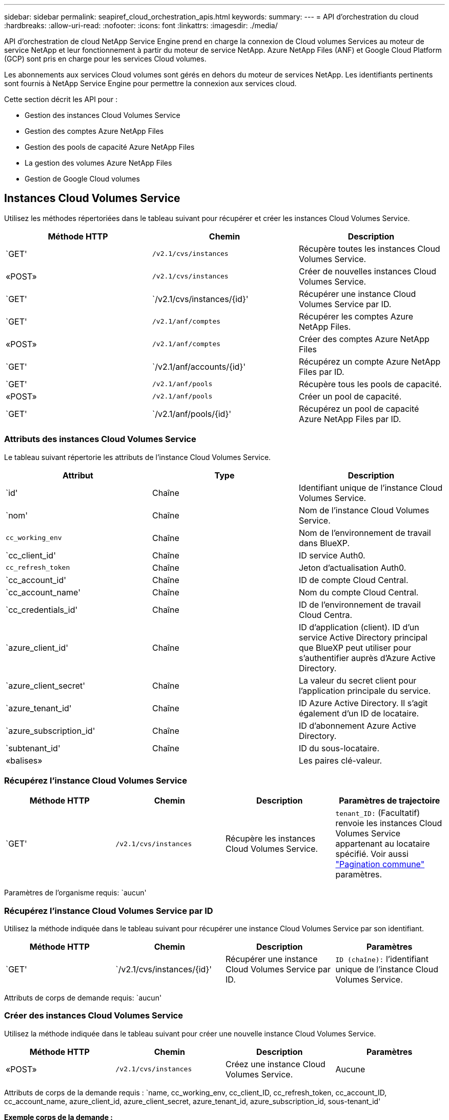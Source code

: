 ---
sidebar: sidebar 
permalink: seapiref_cloud_orchestration_apis.html 
keywords:  
summary:  
---
= API d'orchestration du cloud
:hardbreaks:
:allow-uri-read: 
:nofooter: 
:icons: font
:linkattrs: 
:imagesdir: ./media/


[role="lead"]
API d'orchestration de cloud NetApp Service Engine prend en charge la connexion de Cloud volumes Services au moteur de service NetApp et leur fonctionnement à partir du moteur de service NetApp. Azure NetApp Files (ANF) et Google Cloud Platform (GCP) sont pris en charge pour les services Cloud volumes.

Les abonnements aux services Cloud volumes sont gérés en dehors du moteur de services NetApp. Les identifiants pertinents sont fournis à NetApp Service Engine pour permettre la connexion aux services cloud.

Cette section décrit les API pour :

* Gestion des instances Cloud Volumes Service
* Gestion des comptes Azure NetApp Files
* Gestion des pools de capacité Azure NetApp Files
* La gestion des volumes Azure NetApp Files
* Gestion de Google Cloud volumes




== Instances Cloud Volumes Service

Utilisez les méthodes répertoriées dans le tableau suivant pour récupérer et créer les instances Cloud Volumes Service.

|===
| Méthode HTTP | Chemin | Description 


| `GET' | `/v2.1/cvs/instances` | Récupère toutes les instances Cloud Volumes Service. 


| «POST» | `/v2.1/cvs/instances` | Créer de nouvelles instances Cloud Volumes Service. 


| `GET' | `/v2.1/cvs/instances/{id}' | Récupérer une instance Cloud Volumes Service par ID. 


| `GET' | `/v2.1/anf/comptes` | Récupérer les comptes Azure NetApp Files. 


| «POST» | `/v2.1/anf/comptes` | Créer des comptes Azure NetApp Files 


| `GET' | `/v2.1/anf/accounts/{id}' | Récupérez un compte Azure NetApp Files par ID. 


| `GET' | `/v2.1/anf/pools` | Récupère tous les pools de capacité. 


| «POST» | `/v2.1/anf/pools` | Créer un pool de capacité. 


| `GET' | `/v2.1/anf/pools/{id}' | Récupérez un pool de capacité Azure NetApp Files par ID. 
|===


=== Attributs des instances Cloud Volumes Service

Le tableau suivant répertorie les attributs de l'instance Cloud Volumes Service.

|===
| Attribut | Type | Description 


| `id' | Chaîne | Identifiant unique de l'instance Cloud Volumes Service. 


| `nom' | Chaîne | Nom de l'instance Cloud Volumes Service. 


| `cc_working_env` | Chaîne | Nom de l'environnement de travail dans BlueXP. 


| `cc_client_id' | Chaîne | ID service Auth0. 


| `cc_refresh_token` | Chaîne | Jeton d'actualisation Auth0. 


| `cc_account_id' | Chaîne | ID de compte Cloud Central. 


| `cc_account_name' | Chaîne | Nom du compte Cloud Central. 


| `cc_credentials_id' | Chaîne | ID de l'environnement de travail Cloud Centra. 


| `azure_client_id' | Chaîne | ID d'application (client). ID d'un service Active Directory principal que BlueXP peut utiliser pour s'authentifier auprès d'Azure Active Directory. 


| `azure_client_secret' | Chaîne | La valeur du secret client pour l'application principale du service. 


| `azure_tenant_id' | Chaîne | ID Azure Active Directory. Il s'agit également d'un ID de locataire. 


| `azure_subscription_id' | Chaîne | ID d'abonnement Azure Active Directory. 


| `subtenant_id' | Chaîne | ID du sous-locataire. 


| «balises» |  | Les paires clé-valeur. 
|===


=== Récupérez l'instance Cloud Volumes Service

|===
| Méthode HTTP | Chemin | Description | Paramètres de trajectoire 


| `GET' | `/v2.1/cvs/instances` | Récupère les instances Cloud Volumes Service. | `tenant_ID:` (Facultatif) renvoie les instances Cloud Volumes Service appartenant au locataire spécifié. Voir aussi link:seapiref_netapp_service_engine_rest_apis.html#pagination>["Pagination commune"] paramètres. 
|===
Paramètres de l'organisme requis: `aucun'



=== Récupérez l'instance Cloud Volumes Service par ID

Utilisez la méthode indiquée dans le tableau suivant pour récupérer une instance Cloud Volumes Service par son identifiant.

|===
| Méthode HTTP | Chemin | Description | Paramètres 


| `GET' | `/v2.1/cvs/instances/{id}' | Récupérer une instance Cloud Volumes Service par ID. | `ID (chaîne):` l'identifiant unique de l'instance Cloud Volumes Service. 
|===
Attributs de corps de demande requis: `aucun'



=== Créer des instances Cloud Volumes Service

Utilisez la méthode indiquée dans le tableau suivant pour créer une nouvelle instance Cloud Volumes Service.

|===
| Méthode HTTP | Chemin | Description | Paramètres 


| «POST» | `/v2.1/cvs/instances` | Créez une instance Cloud Volumes Service. | Aucune 
|===
Attributs de corps de la demande requis : `name, cc_working_env, cc_client_ID, cc_refresh_token, cc_account_ID, cc_account_name, azure_client_id, azure_client_secret, azure_tenant_id, azure_subscription_id, sous-tenant_id'

*Exemple corps de la demande :*

....
{
  "name": "instance1",
  "cc_working_env": "my-working-env",
  "cc_client_id": "Mu0V1ywgYteI6w1MbD15fKfVIUrNXGWC",
  "cc_refresh_token": "y1tMw3lNzE8JL9jtiE29oSRxOAzYu0cdnwS_2XhjQBr9G",
  "cc_account_id": "account-335jdf32",
  "cc_account_name": "my-account-name",
  "cc_credentials_id": "d336c449-aeb8-4bb3-af28-5b886c40dd00",
  "azure_client_id": "53ba6f2b-6d52-4f5c-8ae0-7adc20808854",
  "azure_client_secret": "NMubGVcDqkwwGnCs6fa01tqlkTisfUd4pBBYgcxxx=",
  "azure_tenant_id": "53ba6f2b-6d52-4f5c-8ae0-7adc20808854",
  "azure_subscription_id": "1933a261-d141-4c68-9d6c-13b607790910",
  "subtenant_id": "5d2fb0fb4f47df00015274e3",
  "tags": {
    "key1": "Value 1",
    "key2": "Value 2",
    "key3": "Value 3",
    "keyN": "Value N"
  }
}
....


=== Gestion des balises des instances Cloud Volumes Service

Utilisez la méthode indiquée dans le tableau suivant pour spécifier des balises pour l'instance nommée Cloud Volumes Service.

|===
| Méthode HTTP | Chemin | Description | Paramètres 


| «POST» | `/v2.1/cvs/instances/{id}/tags` | Gestion des balises d'une instance Cloud Volumes Service | «ID (chaîne)»: L'identifiant unique de l'instance Cloud Volumes Service. 
|===
Attributs de corps de demande requis : `paires de valeur-clés'

*Exemple corps de la demande :*

....
{
  "env": "test"
}
....


== Comptes Azure NetApp Files



=== Attributs des comptes Azure NetApp Files

Le tableau suivant répertorie les attributs des comptes Azure NetApp Files.

|===
| Attribut | Type | Description 


| `id' | Chaîne | Identifiant unique du compte Azure NetApp Files. 


| `nom' | Chaîne | Nom du compte Azure NetApp Files. 


| `groupe_source' | Chaîne | Le groupe de ressources Azure. 


| «emplacement» | Chaîne | Emplacement Azure (région/zone). 


| `cvs_instance_id' | Chaîne | Identifiant de l'instance Cloud Volumes Service. 


| «balises» | – | Les paires clé-valeur. 
|===


=== Récupérer les comptes Azure NetApp Files

|===
| Méthode HTTP | Chemin | Description | Paramètres de trajectoire 


| `GET' | `/v2.1/anf/comptes` | Récupérer les comptes Azure NetApp Files. | `subtenant_ID:` (obligatoire) l'ID du sous-locataire auquel appartient le compte Azure NetApp Files. `tenant_ID:' (Facultatif) renvoie les comptes Azure NetApp Files appartenant au locataire spécifié. Voir aussi link:seapiref_netapp_service_engine_rest_apis.html#pagination>["Pagination commune"] paramètres. 
|===
Paramètres de l'organisme requis: `aucun'



=== Récupérer le compte Azure NetApp Files par nom

Utilisez la méthode indiquée dans le tableau ci-dessous pour récupérer un compte Azure NetApp Files par nom.

|===
| Méthode HTTP | Chemin | Description | Paramètres 


| `GET' | `/v2.1/anf/accounts/{name}' | Récupérez un compte Azure NetApp Files par nom. | `nom (chaîne):` (obligatoire) le nom du compte Azure NetApp Files. `subtenant_ID (chaîne):` (obligatoire) l'ID du sous-locataire auquel appartient le compte Azure NetApp Files. 
|===
Attributs de corps de demande requis: `aucun'



=== Créer des comptes Azure NetApp Files

Utilisez la méthode indiquée dans le tableau suivant pour créer un compte Azure NetApp Files.

|===
| Méthode HTTP | Chemin | Description | Paramètres 


| «POST» | `/v2.1/anf/comptes` | Créez un nouveau compte Azure NetApp Files. | Aucune 
|===
Attributs de corps de la demande requis : `name, Resource_group, location, cvs_instance_ID'

*Exemple corps de la demande :*

....
{
  "name": "string",
  "resource_group": "string",
  "location": "string",
  "cvs_instance_id": "5d2fb0fb4f47df00015274e3",
  "tags": {
    "key1": "Value 1",
    "key2": "Value 2",
    "key3": "Value 3",
    "keyN": "Value N"
  }
}
....


== Pools de capacité de Azure NetApp Files



=== Attributs des pools de capacité

Le tableau suivant répertorie les attributs de pool de capacité.

|===
| Attribut | Type | Description 


| `id' | Chaîne | Identifiant unique du pool de capacité. 


| `nom' | Chaîne | Nom du pool de capacité. 


| `groupe_source' | Chaîne | Le groupe de ressources Azure. 


| «emplacement» | Chaîne | Emplacement Azure (région/zone). 


| `mettre` | Entier | Taille du pool de capacité en To. 


| `niveau_service' | Chaîne | Le nom du niveau de service s'applique : Ultra, Premium ou Standard. 


| `anf_account_name' | Chaîne | Identifiant d'instance de compte Azure NetApp Files. 


| `subtenant_id' | Chaîne | ID du sous-locataire. 


| «balises» | – | Les paires clé-valeur. 
|===


=== Récupérer les pools de capacité

|===
| Méthode HTTP | Chemin | Description | Paramètres de trajectoire 


| `GET' | `/v2.1/anf/pools` | Récupérer les pools de capacité. | `subtenant_ID:` (obligatoire) l'ID du sous-locataire auquel appartient le compte ANF. `tenant_ID:` (Facultatif) renvoie les pools de capacité appartenant au locataire spécifié. Voir aussi link:seapiref_netapp_service_engine_rest_apis.html#pagination>["Pagination commune"] paramètres. 
|===
Paramètres de l'organisme requis: `aucun'

*Exemple corps de la demande :*

....
none
....


=== Récupérez le pool de capacité par nom

Utilisez la méthode indiquée dans le tableau suivant pour récupérer un pool de capacité par nom.

|===
| Méthode HTTP | Chemin | Description | Paramètres 


| `GET' | `/v2.1/anf/pools/{name}' | Récupérez un pool de capacité par nom. | `name (chaîne):` (obligatoire) le nom unique du pool de capacité. `subtenant_ID (chaîne):` (obligatoire) l'ID du sous-locataire auquel appartient le pool de capacités. 
|===
Attributs de corps de demande requis: `aucun'



=== Créer des pools de capacité

Utilisez la méthode indiquée dans le tableau suivant pour créer un nouveau pool de capacité.

|===
| Méthode HTTP | Chemin | Description | Paramètres 


| «POST» | `/v2.1/anf/pools` | Créer un pool de capacité. | Aucune 
|===
Attributs de corps de demande requis : `nom, groupe_ressources, emplacement, taille, niveau_service, anf_account_name, subtenant_id'

*Exemple corps de la demande :*

....
{
  "name": "string",
  "resource_group": "string",
  "location": "string",
  "size": 10,
  "service_level": "Standard",
  "anf_account_name": "myaccount",
  "subtenant_id": "5d2fb0fb4f47df00015274e3",
  "tags": {
    "key1": "Value 1",
    "key2": "Value 2",
    "key3": "Value 3",
    "keyN": "Value N"
  }
}
....


=== Modifiez la taille du pool de capacité

Utilisez la méthode indiquée dans le tableau suivant pour modifier la taille du pool de capacité.

|===
| Méthode HTTP | Chemin | Description | Paramètres 


| `METTRE' | `/v2.1/anf/pools/{name}' | Modifiez la taille du pool de capacité. | `name (chaîne de caractères):` obligatoire: Le nom unique du pool de capacité. 
|===
Attributs de corps de demande requis : `nom, groupe_ressources, emplacement, nom_compte_anf, taille, niveau_service, sous-locataire_id'

*Exemple corps de la demande :*

....
{
  "name": "myaccount",
  "resource_group": "string",
  "location": "string",
  "anf_account_name": "myaccount",
  "size": 4,
  "service_level": "Standard",
  "subtenant_id": "5d2fb0fb4f47df00015274e3",
  "tags": {
    "key1": "Value 1",
    "key2": "Value 2",
    "key3": "Value 3",
    "keyN": "Value N"
  }
}
....


== Volumes Azure NetApp Files



=== Attributs des volumes Azure NetApp Files

Le tableau suivant répertorie les attributs du volume Azure NetApp Files.

|===
| Attribut | Type | Description 


| `id' | Chaîne | Identifiant unique du volume Azure NetApp Files. 


| `nom' | Chaîne | Nom du volume Azure NetApp Files. 


| `groupe_source' | Chaîne | Le groupe de ressources Azure. 


| `subtenant_id' | Chaîne | ID du sous-locataire. 


| `anf_account_name' | Chaîne | Nom du compte Azure NetApp Files. 


| `anf_pool_name' | Chaîne | Nom du pool de Azure NetApp Files. 


| «emplacement» | Chaîne | Emplacement Azure (région/zone). 


| chemin_fichier | Chaîne | Création de token ou chemin d'accès au fichier. Chemin de fichier unique pour l'accès au volume. 


| `quota_size' | Entier | Quota de stockage maximal autorisé en Gio. 


| `ScubNetID` | Chaîne | URL de ressource Azure pour un sous-réseau délégué. Doit disposer de la délégation de volumes/NetApp Microsoft. 


| «balises» | – | Les paires clé-valeur. 
|===


=== Récupérer les volumes Azure NetApp Files

Utilisez la méthode indiquée dans le tableau suivant pour récupérer les volumes Azure NetApp Files. La spécification d'un `tenant_ID' renvoie uniquement les comptes appartenant à ce tenant.

|===
| Méthode HTTP | Chemin | Description | Paramètres de trajectoire 


| `GET' | `/v2.1/anf/volumes` | Récupérer les volumes Azure NetApp Files | `subtenant_ID:` (obligatoire) l'ID du sous-locataire auquel appartient le volume ANF. `tenant_ID:` (facultatif) renvoie les volumes ANF appartenant au locataire spécifié. Voir aussi link:seapiref_netapp_service_engine_rest_apis.html#pagination>["Pagination commune"] paramètres. 
|===
Paramètres de l'organisme requis: `aucun'.



=== Récupérez le volume Azure NetApp Files par nom

Utilisez la méthode indiquée dans le tableau ci-dessous pour récupérer un volume Azure NetApp Files par nom.

|===
| Méthode HTTP | Chemin | Description | Paramètres 


| `GET' | `/v2.1/anf/volumes/{name}' | Récupérez un volume Azure NetApp Files par nom. | `name (chaîne de caractères):` obligatoire: Le nom unique du volume Azure NetApp Files. `subtenant_ID:` (chaîne de caractères) obligatoire. ID du sous-locataire auquel appartient le volume Azure NetApp Files. 
|===
Attributs de corps de demande requis: `aucun'

*Exemple corps de la demande :*

....
none
....


=== Créer des volumes Azure NetApp Files

Utilisez la méthode indiquée dans le tableau suivant pour créer un volume Azure NetApp Files.

|===
| Méthode HTTP | Chemin | Description | Paramètres 


| «POST» | `/v2.1/anf/volumes` | Créer un volume Azure NetApp Files. | Aucune 
|===
Attributs de corps de demande requis : `nom, groupe_ressources, ID_sous-locataire, nom_compte_anf, nom_pool_anf, Virtual_Network, emplacement, chemin_fichier, taille_quota, sous-NetID`

*Exemple corps de la demande :*

....
{
  "name": "myVolume",
  "resource_group": "string",
  "subtenant_id": "5d2fb0fb4f47df00015274e3",
  "anf_account_name": "myaccount",
  "anf_pool_name": "myaccount",
  "virtual_network": "anf-vnet",
  "location": "string",
  "file_path": "myVolume",
  "quota_size": 100,
  "subNetId": "string",
  "protocol_types": [
    "string"
  ],
  "tags": {
    "key1": "Value 1",
    "key2": "Value 2",
    "key3": "Value 3",
    "keyN": "Value N"
  }
}
....


== Gestion de Cloud Volumes Service pour Google Cloud

L'API `/v2.1/gcp/volumes` de la catégorie Cloud orchestration permet de gérer les volumes cloud pour votre instance Google Cloud. Avant d'exécuter cette API, assurez-vous que le compte Cloud Volumes Service pour l'abonnement Google Cloud Platform (GCP) a été activé pour le sous-locataire.

|===
| Verb. HTTP | Chemin | Description | Paramètres obligatoires/corps de la demande 


| `GET' | `/v2.1/gcp/volumes` | Vous pouvez utiliser la méthode OBTENIR pour récupérer les détails de tous les Google Cloud volumes créés pour l'abonnement Cloud Volumes Service de votre sous-locataire. | `offset': Nombre d'éléments à ignorer avant de commencer à collecter le jeu de résultats. «Limite»: Le nombre d'articles à retourner. `subtenant_ID`: L'ID du sous-locataire abonné à Google Cloud. `region`: La région du service souscrit. 


| `GET' | `/v2.1/gcp/volumes/{id}' | Vous pouvez utiliser cette méthode pour récupérer les détails d'un volume Cloud Google Cloud spécifique créé pour l'abonnement Cloud Volumes Service de votre sous-locataire. | `ID`: L'ID du volume GCP. `subtenant_ID`: L'ID du sous-locataire abonné à Google Cloud. `region`: La région du service souscrit. 


| «POST» | `/v2.1/gcp/volumes` | Créez un volume GCP pour un sous-locataire. Ajoutez les valeurs dans le corps de la demande pour créer un volume avec les paramètres spécifiés. | ``` { « subtenant_ID »: «<ID> », « name »: «<Volume_name> », « Region »: «<Region> », « zone »: « < zone> », « creation_token »: «<token> », « Allowed_clients » : «<adresse IP des clients autorisés à accéder à GCP> », « réseau » : « <<détails du réseau tels qu'entrés pour le service souscrit GCP> », « Protocol_types » : [« Protocole pour la connexion, tel que NFSv3> » ], « quota_Gio » : <quota de volume } en octets>, « niveau de service », « étiquette de service », « valeur », « Standard », « valeurs », « Cloud », « différentes », « 


| EN | `/v2.1/gcp/volumes/{id}' | Modifiez un volume GCP déjà créé pour un sous-locataire. Ajoutez l'ID de volume du volume que vous souhaitez modifier et la valeur des paramètres que vous souhaitez modifier dans le corps de la demande. | ``` { « subtenant_ID »: «<ID> », « name »: «<Volume_name> », « Region »: «<Region> », « zone »: « < zone> », « allowed_clients »: « Adresse IP des clients autorisés à accéder à GCP> », « quota_bytes », « quantité de services », « quantité », « quantité », « NetApp », « Services », « stockage », « Services », « Services », « quantité », « Services », « quantité », « quantité », « stockage », « Services », « Services », « Services », « NB », « Services », « NB », « NB », « NB », « NB », « stockage », « Services 


| SUPPRIMER | `/v2.1/gcp/volumes/{id}' | Vous pouvez utiliser cette méthode pour supprimer un volume Google Cloud spécifique créé pour l'abonnement Cloud Volumes Service de votre sous-locataire. | `ID`: L'ID du volume GCP. `subtenant_ID`: L'ID du sous-locataire abonné à Cloud Volumes Service pour Google Cloud. `region`: La région du service souscrit. 
|===
